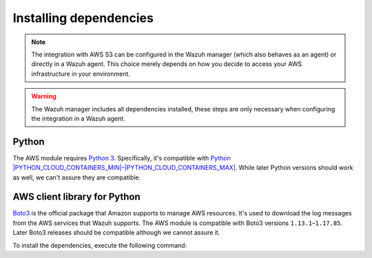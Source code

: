 .. Copyright (C) 2015, Wazuh, Inc.

.. meta::
  :description: Learn about the required dependencies for using the AWS integration in a Wazuh agent.

.. _amazon_dependencies:

Installing dependencies
=======================

.. note::
  The integration with AWS S3 can be configured in the Wazuh manager (which also behaves as an agent) or directly in a Wazuh agent. This choice merely depends on how you decide to access your AWS infrastructure in your environment.

.. warning::
  The Wazuh manager includes all dependencies installed, these steps are only necessary when configuring the integration in a Wazuh agent.


Python
------

The AWS module requires `Python 3 <https://www.python.org/>`__. Specifically, it's compatible with
`Python |PYTHON_CLOUD_CONTAINERS_MIN|–|PYTHON_CLOUD_CONTAINERS_MAX| <https://www.python.org/downloads/>`_. While later Python versions should work as well, we can't assure they are compatible.

AWS client library for Python
-----------------------------

`Boto3 <https://boto3.readthedocs.io/>`__ is the official package that Amazon supports to manage AWS resources. It's used to download the log messages from the AWS services that Wazuh supports. The AWS module is compatible with Boto3 versions ``1.13.1``–``1.17.85``. Later Boto3 releases should be compatible although we cannot assure it.

To install the dependencies, execute the following command:

.. tabs::

   .. group-tab:: Python 3.7

      .. code-block:: console

         # pip3 install boto3==1.17.85 pyarrow==8.0.0 pyarrow_hotfix==0.5

   .. group-tab:: Python 3.8–3.10

      .. code-block:: console

         # pip3 install boto3==1.17.85 pyarrow==14.0.1

   .. group-tab:: Python 3.11

      .. code-block:: console

         # pip3 install --break-system-packages boto3==1.17.85 pyarrow==14.0.1

      .. note::

         If you're using a virtual environment, remove the ``--break-system-packages`` parameter from the command above.
